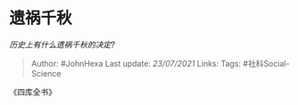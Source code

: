 * 遗祸千秋
  :PROPERTIES:
  :CUSTOM_ID: 遗祸千秋
  :END:

/历史上有什么遗祸千秋的决定?/

#+BEGIN_QUOTE
  Author: #JohnHexa Last update: /23/07/2021/ Links: Tags:
  #社科Social-Science
#+END_QUOTE

《四库全书》
